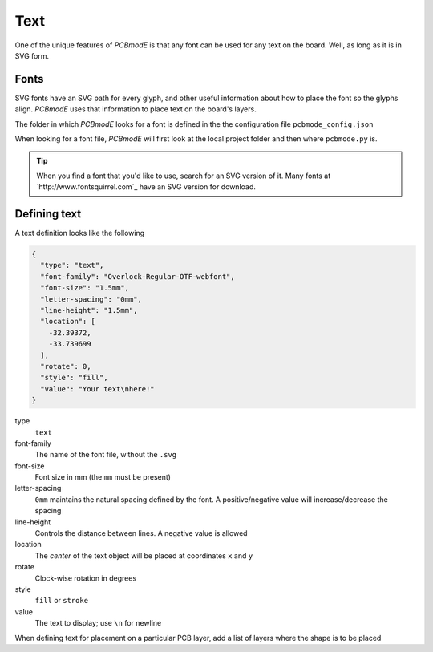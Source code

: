 ####
Text
####

One of the unique features of *PCBmodE* is that any font can be used for any text on the board. Well, as long as it is in SVG form.

Fonts
-----

SVG fonts have an SVG path for every glyph, and other useful information about how to place the font so the glyphs align. *PCBmodE* uses that information to place text on the board's layers.

The folder in which *PCBmodE* looks for a font is defined in the the configuration file ``pcbmode_config.json``

.. code-block:: json
    "locations":
    {
      "boards": "boards/",
      "components": "components/",
      "fonts": "fonts/",
      "build": "build/",
      "styles": "styles/"
    }

When looking for a font file, *PCBmodE* will first look at the local project folder and then where ``pcbmode.py`` is. 

.. tip:: When you find a font that you'd like to use, search for an SVG version of it. Many fonts at `http://www.fontsquirrel.com`_ have an SVG version for download.


Defining text
-------------

A text definition looks like the following

.. code-block:: json

    {
      "type": "text", 
      "font-family": "Overlock-Regular-OTF-webfont", 
      "font-size": "1.5mm", 
      "letter-spacing": "0mm", 
      "line-height": "1.5mm", 
      "location": [
        -32.39372, 
        -33.739699
      ], 
      "rotate": 0, 
      "style": "fill", 
      "value": "Your text\nhere!"
    }

type
  ``text``
font-family
  The name of the font file, without the ``.svg``
font-size
  Font size in mm (the ``mm`` must be present)
letter-spacing
  ``0mm`` maintains the natural spacing defined by the font. A positive/negative value will increase/decrease the spacing
line-height
  Controls the distance between lines. A negative value is allowed
location
  The *center* of the text object will be placed at coordinates ``x`` and ``y`` 
rotate
  Clock-wise rotation in degrees
style
  ``fill`` or ``stroke``
value
  The text to display; use ``\n`` for newline

When defining text for placement on a particular PCB layer, add a list of layers where the shape is to be placed

.. code-block:: json
    {
      "layers": [
        "bottom"
      ] 
    }






